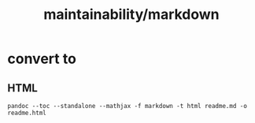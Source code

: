 #+TITLE: maintainability/markdown

* convert to
** HTML
#+begin_example
pandoc --toc --standalone --mathjax -f markdown -t html readme.md -o readme.html
#+end_example
